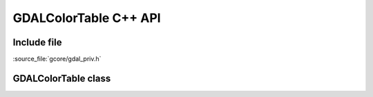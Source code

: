 ..
   The documentation displayed on this page is automatically generated from
   Doxygen comments using the Breathe extension. Edits to the documentation
   can be made by making changes in the appropriate .cpp files.

.. _gdalcolortable_cpp:

================================================================================
GDALColorTable C++ API
================================================================================

Include file
------------

:source_file:`gcore/gdal_priv.h`

GDALColorTable class
--------------------

.. doxygenclass:: GDALColorTable
   :project: api
   :members:
